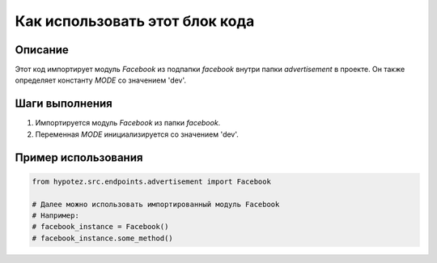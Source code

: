 Как использовать этот блок кода
=========================================================================================

Описание
-------------------------
Этот код импортирует модуль `Facebook` из подпапки `facebook` внутри папки `advertisement` в проекте.  Он также определяет константу `MODE` со значением 'dev'.

Шаги выполнения
-------------------------
1. Импортируется модуль `Facebook` из папки `facebook`.
2. Переменная `MODE` инициализируется со значением 'dev'.


Пример использования
-------------------------
.. code-block:: python

    from hypotez.src.endpoints.advertisement import Facebook

    # Далее можно использовать импортированный модуль Facebook
    # Например:
    # facebook_instance = Facebook()
    # facebook_instance.some_method()